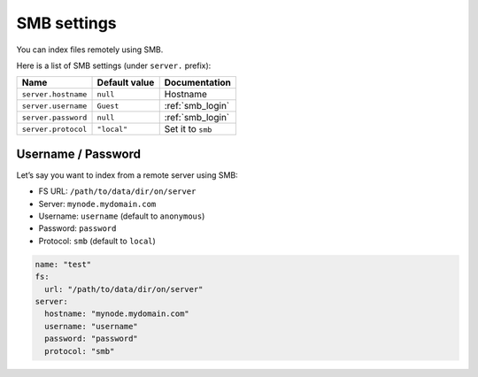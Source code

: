 .. _smb-settings:

SMB settings
------------

You can index files remotely using SMB.

Here is a list of SMB settings (under ``server.`` prefix):

+-----------------------+-----------------------+-----------------------+
| Name                  | Default value         | Documentation         |
+=======================+=======================+=======================+
| ``server.hostname``   | ``null``              | Hostname              |
+-----------------------+-----------------------+-----------------------+
| ``server.username``   | ``Guest``             | :ref:`smb_login`      |
+-----------------------+-----------------------+-----------------------+
| ``server.password``   | ``null``              | :ref:`smb_login`      |
+-----------------------+-----------------------+-----------------------+
| ``server.protocol``   | ``"local"``           | Set it to ``smb``     |
+-----------------------+-----------------------+-----------------------+

.. _smb_login:

Username / Password
~~~~~~~~~~~~~~~~~~~

Let’s say you want to index from a remote server using SMB:

-  FS URL: ``/path/to/data/dir/on/server``
-  Server: ``mynode.mydomain.com``
-  Username: ``username`` (default to ``anonymous``)
-  Password: ``password``
-  Protocol: ``smb`` (default to ``local``)

.. code:: yaml

   name: "test"
   fs:
     url: "/path/to/data/dir/on/server"
   server:
     hostname: "mynode.mydomain.com"
     username: "username"
     password: "password"
     protocol: "smb"
